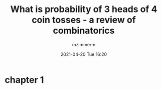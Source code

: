 #+STARTUP: showall
#+STARTUP: hidestars
#+OPTIONS: H:2 num:nil tags:t toc:nil timestamps:t
#+LAYOUT: post
#+AUTHOR: mzimmerm
#+DATE: 2021-04-20 Tue 16:20
#+TITLE: What is probability of 3 heads of 4 coin tosses - a review of combinatorics
#+DESCRIPTION: This musing started with a simple question on the Bruce trail walk on 4th line. Actually, it started by talking about probability that mRNA vaccines also cause the VITT blood clots. That was around 2021-04-05, just after CVST was first reported. Much more is known today. This blog is purely about combinatorics, sets, and probabilities.   
#+TAGS: math walk-musings combinatorics
#+CATEGORIES: category-math category-walk-musings category-combinatorics

* chapter 1
